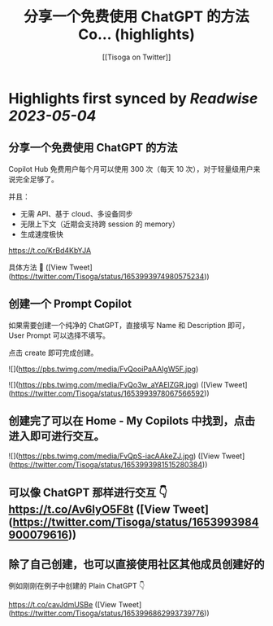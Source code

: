 :PROPERTIES:
:title: 分享一个免费使用 ChatGPT 的方法 Co... (highlights)
:author: [[Tisoga on Twitter]]
:full-title: "分享一个免费使用 ChatGPT 的方法 Co..."
:category: [[tweets]]
:url: https://twitter.com/Tisoga/status/1653993974980575234
:END:

* Highlights first synced by [[Readwise]] [[2023-05-04]]
** 分享一个免费使用 ChatGPT 的方法

Copilot Hub 免费用户每个月可以使用 300 次（每天 10 次），对于轻量级用户来说完全足够了。

并且：
- 无需 API、基于 cloud、多设备同步
- 无限上下文（近期会支持跨 session 的 memory）
- 生成速度极快

https://t.co/KrBd4KbYJA

具体方法 🧵 ([View Tweet](https://twitter.com/Tisoga/status/1653993974980575234))
** 创建一个 Prompt Copilot

如果需要创建一个纯净的 ChatGPT，直接填写 Name 和 Description 即可，User Prompt 可以选择不填写。

点击 create 即可完成创建。 

![](https://pbs.twimg.com/media/FvQooiPaAAIgW5F.jpg) 

![](https://pbs.twimg.com/media/FvQo3w_aYAElZGR.jpg) ([View Tweet](https://twitter.com/Tisoga/status/1653993978067566592))
** 创建完了可以在 Home - My Copilots 中找到，点击进入即可进行交互。 

![](https://pbs.twimg.com/media/FvQpS-iacAAkeZJ.jpg) ([View Tweet](https://twitter.com/Tisoga/status/1653993981515280384))
** 可以像 ChatGPT 那样进行交互 👇 https://t.co/Av6lyO5F8t ([View Tweet](https://twitter.com/Tisoga/status/1653993984900079616))
** 除了自己创建，也可以直接使用社区其他成员创建好的

例如刚刚在例子中创建的 Plain ChatGPT 👇

https://t.co/cavJdmUSBe ([View Tweet](https://twitter.com/Tisoga/status/1653996862993739776))